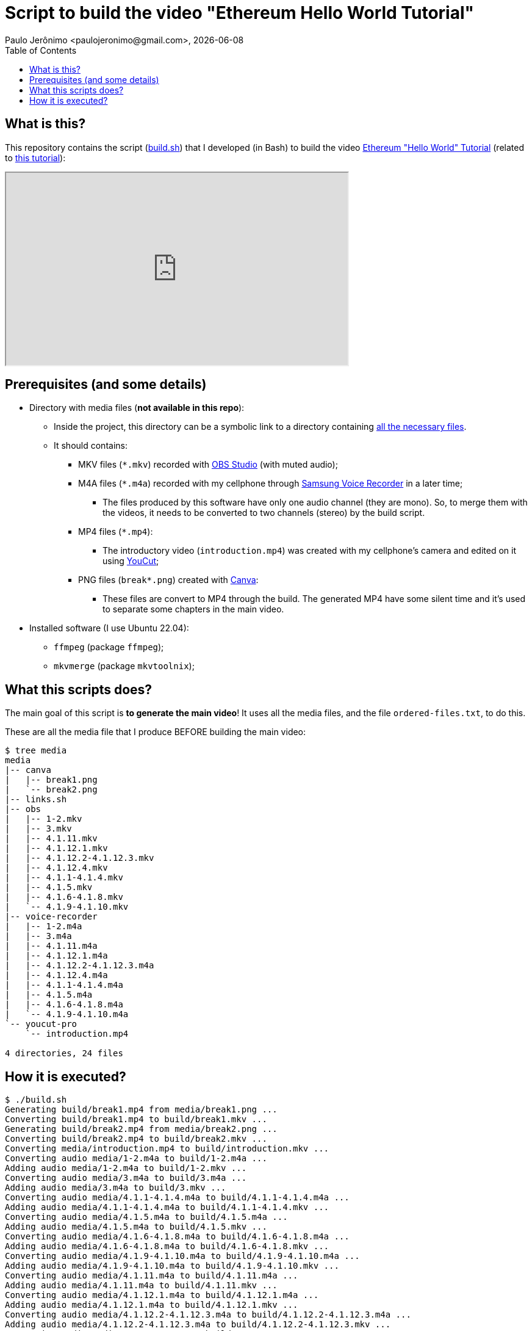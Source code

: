 = Script to build the video "Ethereum Hello World Tutorial"
Paulo Jerônimo <paulojeronimo@gmail.com>, {localdate}
:toc: left
:icons: font
:linkcss:
:idprefix:
:idseparator: -
:nofooter:

// URIs
:uri-video: https://odysee.com/@paulojeronimo:4/ethereum-helloworld-tutorial:b
:uri-tutorial: https://paulojeronimo.com/ethereum-helloworld-tutorial

// Attributes
:OBS: https://obsproject.com/[OBS Studio]
:SamsungVoiceRecorder: https://play.google.com/store/apps/details?id=com.sec.android.app.voicenote&hl=en&gl=US[Samsung Voice Recorder]
:Canva: https://www.canva.com/[Canva]
:YouCut: https://play.google.com/store/apps/details?id=com.camerasideas.trimmer&hl=en&gl=US[YouCut]

== What is this?

This repository contains the script (link:build.sh[]) that I developed
(in Bash) to build the video {uri-video}[Ethereum "Hello World"
Tutorial] (related to {uri-tutorial}[this tutorial]):

++++
<iframe id="odysee-iframe" width="560" height="315" src="https://odysee.com/$/embed/ethereum-helloworld-tutorial/bd57db7f874b343fade1f0b8ea50693bdd194d9c?r=A7FXYbWgnjAVTboNF3MMBd3tRXnaQDv5" allowfullscreen></iframe>
++++

== Prerequisites (and some details)

* Directory with media files (*not available in this repo*):
** Inside the project, this directory can be a symbolic link to a
directory containing <<directory-structure,all the necessary files>>.
** It should contains:
*** MKV files (`*.mkv`) recorded with {OBS} (with muted audio);
*** M4A files (`*.m4a`) recorded with my cellphone through
{SamsungVoiceRecorder} in a later time;
**** The files produced by this software have only one audio channel
(they are mono).
So, to merge them with the videos, it needs to be converted to two
channels (stereo) by the build script.
*** MP4 files (`*.mp4`):
**** The introductory video (`introduction.mp4`) was created with my
cellphone's camera and edited on it using {YouCut};
*** PNG files (`break*.png`) created with {Canva}:
**** These files are convert to MP4 through the build.
The generated MP4 have some silent time and it's used to separate some
chapters in the main video.

* Installed software (I use Ubuntu 22.04):
** `ffmpeg` (package `ffmpeg`);
** `mkvmerge` (package `mkvtoolnix`);

== What this scripts does?

The main goal of this script is *to generate the main video*!
It uses all the media files, and the file `ordered-files.txt`, to do
this.

[[directory-structure]]
These are all the media file that I produce BEFORE building the main
video:

----
$ tree media
media
|-- canva
|   |-- break1.png
|   `-- break2.png
|-- links.sh
|-- obs
|   |-- 1-2.mkv
|   |-- 3.mkv
|   |-- 4.1.11.mkv
|   |-- 4.1.12.1.mkv
|   |-- 4.1.12.2-4.1.12.3.mkv
|   |-- 4.1.12.4.mkv
|   |-- 4.1.1-4.1.4.mkv
|   |-- 4.1.5.mkv
|   |-- 4.1.6-4.1.8.mkv
|   `-- 4.1.9-4.1.10.mkv
|-- voice-recorder
|   |-- 1-2.m4a
|   |-- 3.m4a
|   |-- 4.1.11.m4a
|   |-- 4.1.12.1.m4a
|   |-- 4.1.12.2-4.1.12.3.m4a
|   |-- 4.1.12.4.m4a
|   |-- 4.1.1-4.1.4.m4a
|   |-- 4.1.5.m4a
|   |-- 4.1.6-4.1.8.m4a
|   `-- 4.1.9-4.1.10.m4a
`-- youcut-pro
    `-- introduction.mp4

4 directories, 24 files
----

== How it is executed?

----
$ ./build.sh
Generating build/break1.mp4 from media/break1.png ...
Converting build/break1.mp4 to build/break1.mkv ...
Generating build/break2.mp4 from media/break2.png ...
Converting build/break2.mp4 to build/break2.mkv ...
Converting media/introduction.mp4 to build/introduction.mkv ...
Converting audio media/1-2.m4a to build/1-2.m4a ...
Adding audio media/1-2.m4a to build/1-2.mkv ...
Converting audio media/3.m4a to build/3.m4a ...
Adding audio media/3.m4a to build/3.mkv ...
Converting audio media/4.1.1-4.1.4.m4a to build/4.1.1-4.1.4.m4a ...
Adding audio media/4.1.1-4.1.4.m4a to build/4.1.1-4.1.4.mkv ...
Converting audio media/4.1.5.m4a to build/4.1.5.m4a ...
Adding audio media/4.1.5.m4a to build/4.1.5.mkv ...
Converting audio media/4.1.6-4.1.8.m4a to build/4.1.6-4.1.8.m4a ...
Adding audio media/4.1.6-4.1.8.m4a to build/4.1.6-4.1.8.mkv ...
Converting audio media/4.1.9-4.1.10.m4a to build/4.1.9-4.1.10.m4a ...
Adding audio media/4.1.9-4.1.10.m4a to build/4.1.9-4.1.10.mkv ...
Converting audio media/4.1.11.m4a to build/4.1.11.m4a ...
Adding audio media/4.1.11.m4a to build/4.1.11.mkv ...
Converting audio media/4.1.12.1.m4a to build/4.1.12.1.m4a ...
Adding audio media/4.1.12.1.m4a to build/4.1.12.1.mkv ...
Converting audio media/4.1.12.2-4.1.12.3.m4a to build/4.1.12.2-4.1.12.3.m4a ...
Adding audio media/4.1.12.2-4.1.12.3.m4a to build/4.1.12.2-4.1.12.3.mkv ...
Converting audio media/4.1.12.4.m4a to build/4.1.12.4.m4a ...
Adding audio media/4.1.12.4.m4a to build/4.1.12.4.mkv ...

Building build/ethereum-helloworld-tutorial-video.mkv ...
----
